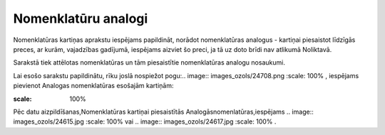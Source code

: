 .. 697 Nomenklatūru analogi************************ 


Nomenklatūras kartiņas aprakstu iespējams papildināt, norādot
nomenklatūras analogus - kartiņai piesaistot līdzīgās preces, ar
kurām, vajadzības gadījumā, iespējams aizviet šo preci, ja tā uz doto
brīdi nav atlikumā Noliktavā.

Sarakstā tiek attēlotas nomenklatūras un tām piesaistītie
nomenklatūras analogu nosaukumi.

Lai esošo sarakstu papildinātu, rīku joslā nospiežot pogu:.. image::
images_ozols/24708.png
:scale: 100%
, iespējams pievienot Analogas nomenklatūras esošajām kartiņām:



.. image:: images_ozols/25332.png
:scale: 100%




Pēc datu aizpildīšanas,Nomenklatūras kartiņai piesaistītās
Analogāsnomenlatūras,iespējams .. image:: images_ozols/24615.jpg
:scale: 100%
vai .. image:: images_ozols/24617.jpg
:scale: 100%
.

 